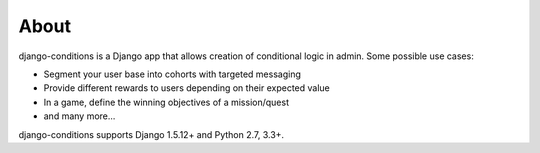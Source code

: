 About
^^^^^

django-conditions is a Django app that allows creation of conditional logic in admin. Some possible use cases:

- Segment your user base into cohorts with targeted messaging
- Provide different rewards to users depending on their expected value
- In a game, define the winning objectives of a mission/quest
- and many more...

django-conditions supports Django 1.5.12+ and Python 2.7, 3.3+.
